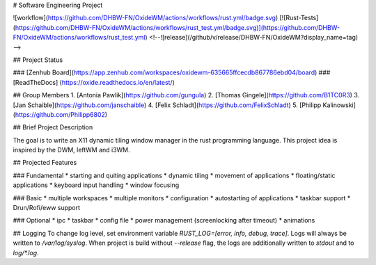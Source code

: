 # Software Engineering Project


![workflow](https://github.com/DHBW-FN/OxideWM/actions/workflows/rust.yml/badge.svg)
[![Rust-Tests](https://github.com/DHBW-FN/OxideWM/actions/workflows/rust_test.yml/badge.svg)](https://github.com/DHBW-FN/OxideWM/actions/workflows/rust_test.yml)
<!--![release](/github/v/release/DHBW-FN/OxideWM?display_name=tag) -->

## Project Status

### [Zenhub Board](https://app.zenhub.com/workspaces/oxidewm-635665ffcecdb867786ebd04/board)
### [ReadTheDocs] (https://oxide.readthedocs.io/en/latest/)

## Group Members
1. [Antonia Pawlik](https://github.com/gungula)
2. [Thomas Gingele](https://github.com/B1TC0R3)
3. [Jan Schaible](https://github.com/janschaible)
4. [Felix Schladt](https://github.com/FelixSchladt)
5. [Philipp Kalinowski](https://github.com/Philipp6802)

## Brief Project Description

The goal is to write an X11 dynamic tiling window manager in the rust programming language.
This project idea is inspired by the DWM, leftWM and i3WM. 

## Projected Features

### Fundamental
* starting and quiting applications
* dynamic tiling
* movement of applications
* floating/static applications
* keyboard input handling
* window focusing

### Basic
* multiple workspaces
* multiple monitors
* configuration
* autostarting of applications
* taskbar support
* Drun/Rofi/eww support

### Optional
* ipc
* taskbar
* config file
* power management (screenlocking after timeout)
* animations

## Logging
To change log level, set environment variable `RUST_LOG=[error, info, debug, trace]`.
Logs will always be written to `/var/log/syslog`.
When project is build without `--release` flag, the logs are additionally written to `stdout` and to `log/*.log`.
